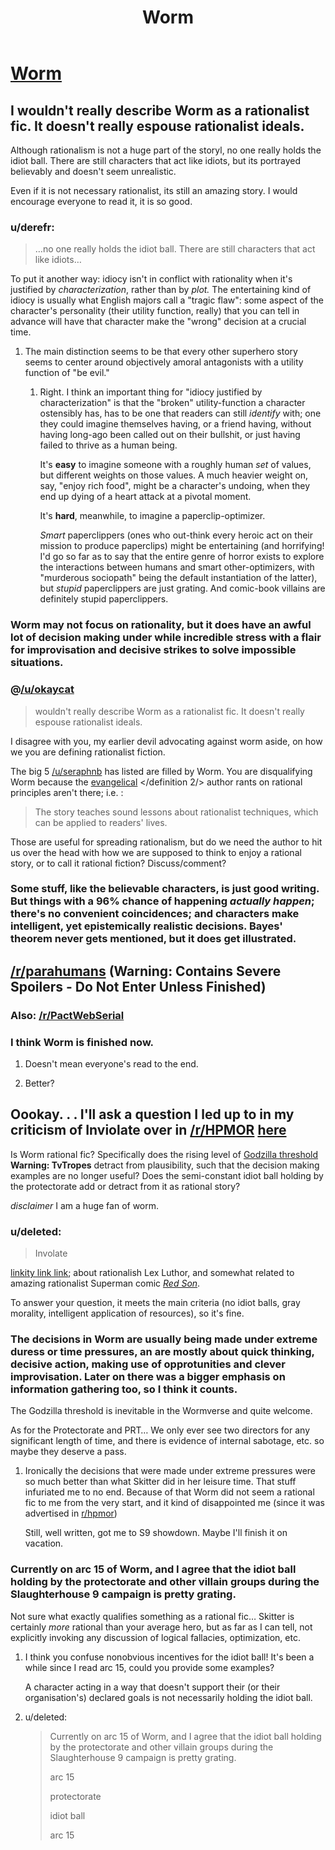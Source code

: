 #+TITLE: Worm

* [[http://parahumans.wordpress.com/about/][Worm]]
:PROPERTIES:
:Author: AmeteurOpinions
:Score: 69
:DateUnix: 1386033542.0
:DateShort: 2013-Dec-03
:END:

** I wouldn't really describe Worm as a rationalist fic. It doesn't really espouse rationalist ideals.

Although rationalism is not a huge part of the storyl, no one really holds the idiot ball. There are still characters that act like idiots, but its portrayed believably and doesn't seem unrealistic.

Even if it is not necessary rationalist, its still an amazing story. I would encourage everyone to read it, it is so good.
:PROPERTIES:
:Author: okaycat
:Score: 12
:DateUnix: 1386037491.0
:DateShort: 2013-Dec-03
:END:

*** u/derefr:
#+begin_quote
  ...no one really holds the idiot ball. There are still characters that act like idiots...
#+end_quote

To put it another way: idiocy isn't in conflict with rationality when it's justified by /characterization/, rather than by /plot./ The entertaining kind of idiocy is usually what English majors call a "tragic flaw": some aspect of the character's personality (their utility function, really) that you can tell in advance will have that character make the "wrong" decision at a crucial time.
:PROPERTIES:
:Author: derefr
:Score: 8
:DateUnix: 1386049595.0
:DateShort: 2013-Dec-03
:END:

**** The main distinction seems to be that every other superhero story seems to center around objectively amoral antagonists with a utility function of "be evil."
:PROPERTIES:
:Author: marmaris74
:Score: 8
:DateUnix: 1386052740.0
:DateShort: 2013-Dec-03
:END:

***** Right. I think an important thing for "idiocy justified by characterization" is that the "broken" utility-function a character ostensibly has, has to be one that readers can still /identify/ with; one they could imagine themselves having, or a friend having, without having long-ago been called out on their bullshit, or just having failed to thrive as a human being.

It's *easy* to imagine someone with a roughly human /set/ of values, but different weights on those values. A much heavier weight on, say, "enjoy rich food", might be a character's undoing, when they end up dying of a heart attack at a pivotal moment.

It's *hard*, meanwhile, to imagine a paperclip-optimizer.

/Smart/ paperclippers (ones who out-think every heroic act on their mission to produce paperclips) might be entertaining (and horrifying! I'd go so far as to say that the entire genre of horror exists to explore the interactions between humans and smart other-optimizers, with "murderous sociopath" being the default instantiation of the latter), but /stupid/ paperclippers are just grating. And comic-book villains are definitely stupid paperclippers.
:PROPERTIES:
:Author: derefr
:Score: 4
:DateUnix: 1386057969.0
:DateShort: 2013-Dec-03
:END:


*** Worm may not focus on rationality, but it does have an awful lot of decision making under while incredible stress with a flair for improvisation and decisive strikes to solve impossible situations.
:PROPERTIES:
:Author: AmeteurOpinions
:Score: 5
:DateUnix: 1386038764.0
:DateShort: 2013-Dec-03
:END:


*** @[[/u/okaycat]]

#+begin_quote
  wouldn't really describe Worm as a rationalist fic. It doesn't really espouse rationalist ideals.
#+end_quote

I disagree with you, my earlier devil advocating against worm aside, on how we you are defining rationalist fiction.

The big 5 [[/u/seraphnb]] has listed are filled by Worm. You are disqualifying Worm because the [[http://www.oxforddictionaries.com/us/definition/american_english/evangelical][evangelical]] </definition 2/> author rants on rational principles aren't there; i.e. :

#+begin_quote
  The story teaches sound lessons about rationalist techniques, which can be applied to readers' lives.
#+end_quote

Those are useful for spreading rationalism, but do we need the author to hit us over the head with how we are supposed to think to enjoy a rational story, or to call it rational fiction? Discuss/comment?
:PROPERTIES:
:Author: Empiricist_or_not
:Score: 3
:DateUnix: 1386128198.0
:DateShort: 2013-Dec-04
:END:


*** Some stuff, like the believable characters, is just good writing. But things with a 96% chance of happening /actually happen/; there's no convenient coincidences; and characters make intelligent, yet epistemically realistic decisions. Bayes' theorem never gets mentioned, but it does get illustrated.
:PROPERTIES:
:Author: khafra
:Score: 1
:DateUnix: 1386875166.0
:DateShort: 2013-Dec-12
:END:


** [[/r/parahumans]] *(Warning: Contains Severe Spoilers - Do Not Enter Unless Finished)*
:PROPERTIES:
:Author: AmeteurOpinions
:Score: 5
:DateUnix: 1386033861.0
:DateShort: 2013-Dec-03
:END:

*** Also: [[/r/PactWebSerial]]
:PROPERTIES:
:Author: awesomeideas
:Score: 2
:DateUnix: 1394412241.0
:DateShort: 2014-Mar-10
:END:


*** I think Worm is finished now.
:PROPERTIES:
:Author: Riddle-Tom_Riddle
:Score: 1
:DateUnix: 1386035957.0
:DateShort: 2013-Dec-03
:END:

**** Doesn't mean everyone's read to the end.
:PROPERTIES:
:Author: noggin-scratcher
:Score: 14
:DateUnix: 1386036221.0
:DateShort: 2013-Dec-03
:END:


**** Better?
:PROPERTIES:
:Author: AmeteurOpinions
:Score: 3
:DateUnix: 1386037106.0
:DateShort: 2013-Dec-03
:END:


** Oookay. . . I'll ask a question I led up to in my criticism of Inviolate over in [[/r/HPMOR]] [[http://www.reddit.com/r/HPMOR/comments/1rhn6d/recommendation_inviolate_a_deconstructionist_dc/][here]]

Is Worm rational fic? Specifically does the rising level of [[http://tvtropes.org/pmwiki/pmwiki.php/Main/GodzillaThreshold][Godzilla threshold]] *Warning: TvTropes* detract from plausibility, such that the decision making examples are no longer useful? Does the semi-constant idiot ball holding by the protectorate add or detract from it as rational story?

/disclaimer/ I am a huge fan of worm.
:PROPERTIES:
:Author: Empiricist_or_not
:Score: 2
:DateUnix: 1386036168.0
:DateShort: 2013-Dec-03
:END:

*** u/deleted:
#+begin_quote
  Involate
#+end_quote

[[https://www.fanfiction.net/s/5536346/1/Inviolate][linkity link link]]; about rationalish Lex Luthor, and somewhat related to amazing rationalist Superman comic [[http://www.amazon.com/Superman-Red-Son-Mark-Millar/dp/1401201911][/Red Son/]].

To answer your question, it meets the main criteria (no idiot balls, gray morality, intelligent application of resources), so it's fine.
:PROPERTIES:
:Score: 2
:DateUnix: 1386037423.0
:DateShort: 2013-Dec-03
:END:


*** The decisions in Worm are usually being made under extreme duress or time pressures, an are mostly about quick thinking, decisive action, making use of opprotunities and clever improvisation. Later on there was a bigger emphasis on information gathering too, so I think it counts.

The Godzilla threshold is inevitable in the Wormverse and quite welcome.

As for the Protectorate and PRT... We only ever see two directors for any significant length of time, and there is evidence of internal sabotage, etc. so maybe they deserve a pass.
:PROPERTIES:
:Author: AmeteurOpinions
:Score: 2
:DateUnix: 1386038649.0
:DateShort: 2013-Dec-03
:END:

**** Ironically the decisions that were made under extreme pressures were so much better than what Skitter did in her leisure time. That stuff infuriated me to no end. Because of that Worm did not seem a rational fic to me from the very start, and it kind of disappointed me (since it was advertised in [[/r/hpmor][r/hpmor]])

Still, well written, got me to S9 showdown. Maybe I'll finish it on vacation.
:PROPERTIES:
:Author: Xtraordinaire
:Score: 3
:DateUnix: 1386108157.0
:DateShort: 2013-Dec-04
:END:


*** Currently on arc 15 of Worm, and I agree that the idiot ball holding by the protectorate and other villain groups during the Slaughterhouse 9 campaign is pretty grating.

Not sure what exactly qualifies something as a rational fic... Skitter is certainly /more/ rational than your average hero, but as far as I can tell, not explicitly invoking any discussion of logical fallacies, optimization, etc.
:PROPERTIES:
:Author: evilmaniacal
:Score: 1
:DateUnix: 1386054558.0
:DateShort: 2013-Dec-03
:END:

**** I think you confuse nonobvious incentives for the idiot ball! It's been a while since I read arc 15, could you provide some examples?

A character acting in a way that doesn't support their (or their organisation's) declared goals is not necessarily holding the idiot ball.
:PROPERTIES:
:Author: Anderkent
:Score: 4
:DateUnix: 1386102093.0
:DateShort: 2013-Dec-03
:END:


**** u/deleted:
#+begin_quote
  Currently on arc 15 of Worm, and I agree that the idiot ball holding by the protectorate and other villain groups during the Slaughterhouse 9 campaign is pretty grating.

  arc 15

  protectorate

  idiot ball

  arc 15
#+end_quote
:PROPERTIES:
:Score: 3
:DateUnix: 1386075583.0
:DateShort: 2013-Dec-03
:END:
